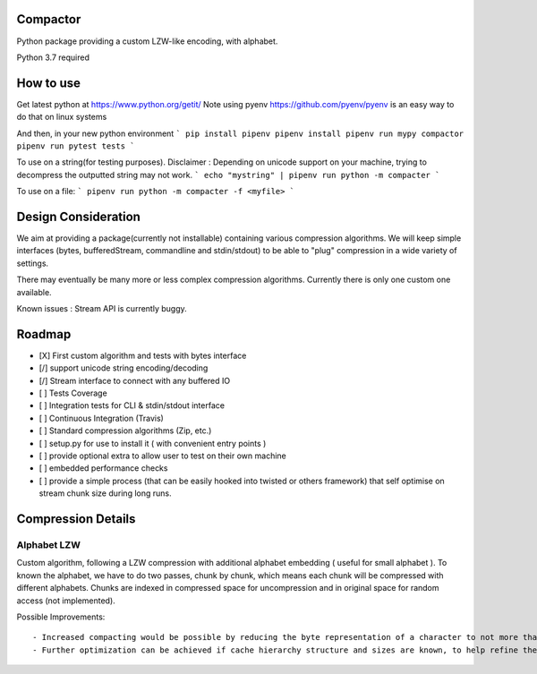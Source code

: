 Compactor
=========

Python package providing a custom LZW-like encoding, with alphabet.

Python 3.7 required

How to use
==========

Get latest python at https://www.python.org/getit/
Note using pyenv https://github.com/pyenv/pyenv is an easy way to do that on linux systems

And then, in your new python environment
```
pip install pipenv
pipenv install
pipenv run mypy compactor
pipenv run pytest tests
```

To use on a string(for testing purposes).
Disclaimer : Depending on unicode support on your machine, trying to decompress the outputted string may not work.
```
echo "mystring" | pipenv run python -m compacter
```

To use on a file:
```
pipenv run python -m compacter -f <myfile>
```

Design Consideration
====================

We aim at providing a package(currently not installable) containing various compression algorithms.
We will keep simple interfaces (bytes, bufferedStream, commandline and stdin/stdout) to be able to "plug" compression in a wide variety of settings.

There may eventually be many more or less complex compression algorithms.
Currently there is only one custom one available.

Known issues : Stream API is currently buggy.

Roadmap
=======
- [X] First custom algorithm and tests with bytes interface
- [/] support unicode string encoding/decoding
- [/] Stream interface to connect with any buffered IO
- [ ] Tests Coverage
- [ ] Integration tests for CLI & stdin/stdout interface
- [ ] Continuous Integration (Travis)
- [ ] Standard compression algorithms (Zip, etc.)
- [ ] setup.py for use to install it ( with convenient entry points )
- [ ] provide optional extra to allow user to test on their own machine
- [ ] embedded performance checks
- [ ] provide a simple process (that can be easily hooked into twisted or others framework) that self optimise on stream chunk size during long runs.


Compression Details
===================

Alphabet LZW
------------

Custom algorithm, following a LZW compression with additional alphabet embedding ( useful for small alphabet ).
To known the alphabet, we have to do two passes, chunk by chunk, which means each chunk will be compressed with different alphabets.
Chunks are indexed in compressed space for uncompression and in original space for random access (not implemented).

Possible Improvements::

- Increased compacting would be possible by reducing the byte representation of a character to not more than the few bits needed for all possible characters.
- Further optimization can be achieved if cache hierarchy structure and sizes are known, to help refine the maximal chunk size and avoid cache misses. This might even be doable dynamically, on a long running compression server.
